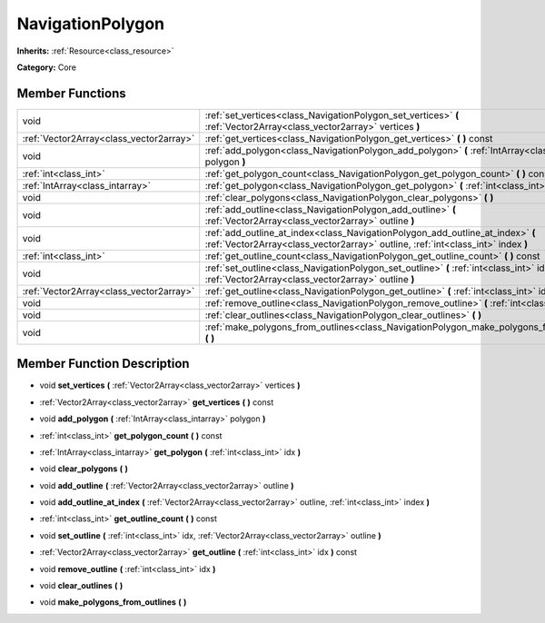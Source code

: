 .. _class_NavigationPolygon:

NavigationPolygon
=================

**Inherits:** :ref:`Resource<class_resource>`

**Category:** Core



Member Functions
----------------

+------------------------------------------+----------------------------------------------------------------------------------------------------------------------------------------------------------------------+
| void                                     | :ref:`set_vertices<class_NavigationPolygon_set_vertices>`  **(** :ref:`Vector2Array<class_vector2array>` vertices  **)**                                             |
+------------------------------------------+----------------------------------------------------------------------------------------------------------------------------------------------------------------------+
| :ref:`Vector2Array<class_vector2array>`  | :ref:`get_vertices<class_NavigationPolygon_get_vertices>`  **(** **)** const                                                                                         |
+------------------------------------------+----------------------------------------------------------------------------------------------------------------------------------------------------------------------+
| void                                     | :ref:`add_polygon<class_NavigationPolygon_add_polygon>`  **(** :ref:`IntArray<class_intarray>` polygon  **)**                                                        |
+------------------------------------------+----------------------------------------------------------------------------------------------------------------------------------------------------------------------+
| :ref:`int<class_int>`                    | :ref:`get_polygon_count<class_NavigationPolygon_get_polygon_count>`  **(** **)** const                                                                               |
+------------------------------------------+----------------------------------------------------------------------------------------------------------------------------------------------------------------------+
| :ref:`IntArray<class_intarray>`          | :ref:`get_polygon<class_NavigationPolygon_get_polygon>`  **(** :ref:`int<class_int>` idx  **)**                                                                      |
+------------------------------------------+----------------------------------------------------------------------------------------------------------------------------------------------------------------------+
| void                                     | :ref:`clear_polygons<class_NavigationPolygon_clear_polygons>`  **(** **)**                                                                                           |
+------------------------------------------+----------------------------------------------------------------------------------------------------------------------------------------------------------------------+
| void                                     | :ref:`add_outline<class_NavigationPolygon_add_outline>`  **(** :ref:`Vector2Array<class_vector2array>` outline  **)**                                                |
+------------------------------------------+----------------------------------------------------------------------------------------------------------------------------------------------------------------------+
| void                                     | :ref:`add_outline_at_index<class_NavigationPolygon_add_outline_at_index>`  **(** :ref:`Vector2Array<class_vector2array>` outline, :ref:`int<class_int>` index  **)** |
+------------------------------------------+----------------------------------------------------------------------------------------------------------------------------------------------------------------------+
| :ref:`int<class_int>`                    | :ref:`get_outline_count<class_NavigationPolygon_get_outline_count>`  **(** **)** const                                                                               |
+------------------------------------------+----------------------------------------------------------------------------------------------------------------------------------------------------------------------+
| void                                     | :ref:`set_outline<class_NavigationPolygon_set_outline>`  **(** :ref:`int<class_int>` idx, :ref:`Vector2Array<class_vector2array>` outline  **)**                     |
+------------------------------------------+----------------------------------------------------------------------------------------------------------------------------------------------------------------------+
| :ref:`Vector2Array<class_vector2array>`  | :ref:`get_outline<class_NavigationPolygon_get_outline>`  **(** :ref:`int<class_int>` idx  **)** const                                                                |
+------------------------------------------+----------------------------------------------------------------------------------------------------------------------------------------------------------------------+
| void                                     | :ref:`remove_outline<class_NavigationPolygon_remove_outline>`  **(** :ref:`int<class_int>` idx  **)**                                                                |
+------------------------------------------+----------------------------------------------------------------------------------------------------------------------------------------------------------------------+
| void                                     | :ref:`clear_outlines<class_NavigationPolygon_clear_outlines>`  **(** **)**                                                                                           |
+------------------------------------------+----------------------------------------------------------------------------------------------------------------------------------------------------------------------+
| void                                     | :ref:`make_polygons_from_outlines<class_NavigationPolygon_make_polygons_from_outlines>`  **(** **)**                                                                 |
+------------------------------------------+----------------------------------------------------------------------------------------------------------------------------------------------------------------------+

Member Function Description
---------------------------

.. _class_NavigationPolygon_set_vertices:

- void  **set_vertices**  **(** :ref:`Vector2Array<class_vector2array>` vertices  **)**

.. _class_NavigationPolygon_get_vertices:

- :ref:`Vector2Array<class_vector2array>`  **get_vertices**  **(** **)** const

.. _class_NavigationPolygon_add_polygon:

- void  **add_polygon**  **(** :ref:`IntArray<class_intarray>` polygon  **)**

.. _class_NavigationPolygon_get_polygon_count:

- :ref:`int<class_int>`  **get_polygon_count**  **(** **)** const

.. _class_NavigationPolygon_get_polygon:

- :ref:`IntArray<class_intarray>`  **get_polygon**  **(** :ref:`int<class_int>` idx  **)**

.. _class_NavigationPolygon_clear_polygons:

- void  **clear_polygons**  **(** **)**

.. _class_NavigationPolygon_add_outline:

- void  **add_outline**  **(** :ref:`Vector2Array<class_vector2array>` outline  **)**

.. _class_NavigationPolygon_add_outline_at_index:

- void  **add_outline_at_index**  **(** :ref:`Vector2Array<class_vector2array>` outline, :ref:`int<class_int>` index  **)**

.. _class_NavigationPolygon_get_outline_count:

- :ref:`int<class_int>`  **get_outline_count**  **(** **)** const

.. _class_NavigationPolygon_set_outline:

- void  **set_outline**  **(** :ref:`int<class_int>` idx, :ref:`Vector2Array<class_vector2array>` outline  **)**

.. _class_NavigationPolygon_get_outline:

- :ref:`Vector2Array<class_vector2array>`  **get_outline**  **(** :ref:`int<class_int>` idx  **)** const

.. _class_NavigationPolygon_remove_outline:

- void  **remove_outline**  **(** :ref:`int<class_int>` idx  **)**

.. _class_NavigationPolygon_clear_outlines:

- void  **clear_outlines**  **(** **)**

.. _class_NavigationPolygon_make_polygons_from_outlines:

- void  **make_polygons_from_outlines**  **(** **)**


